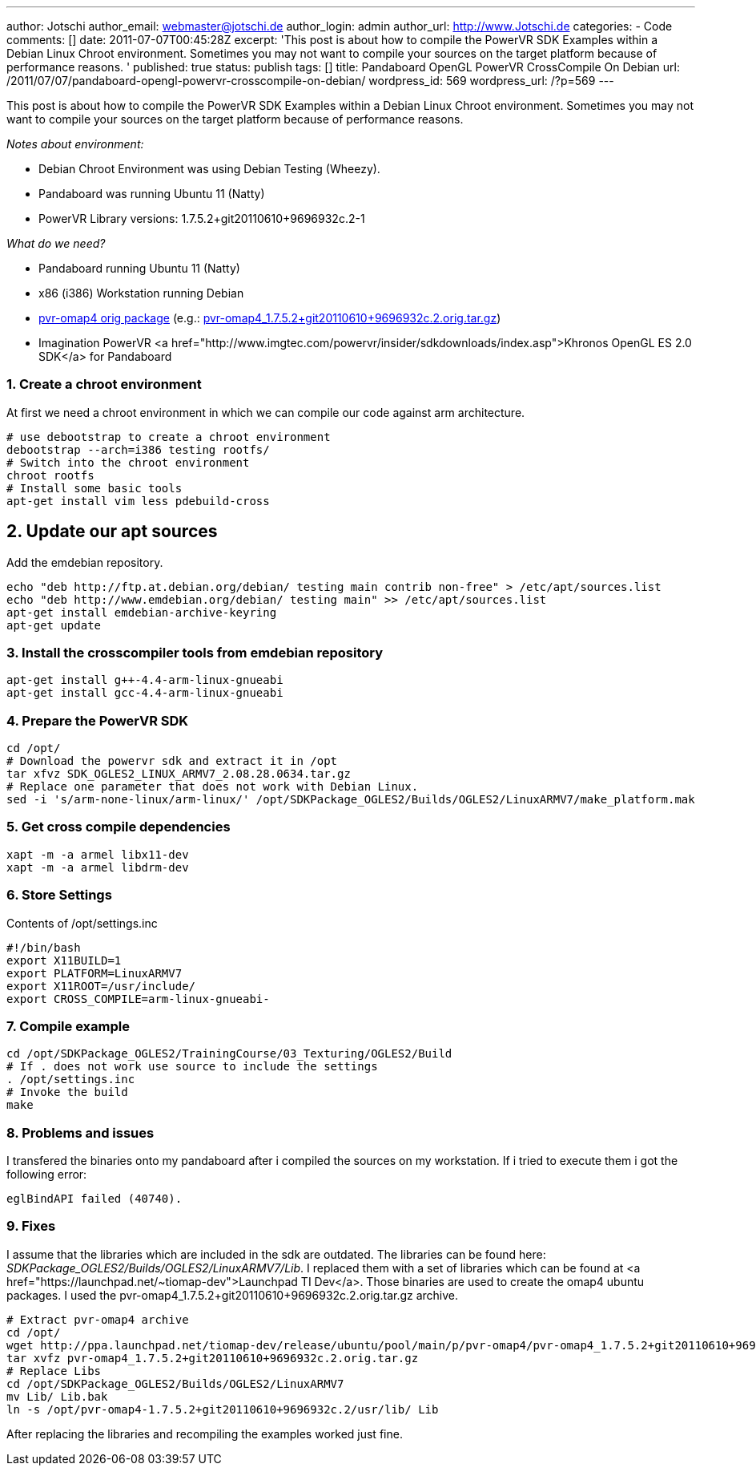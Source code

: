 ---
author: Jotschi
author_email: webmaster@jotschi.de
author_login: admin
author_url: http://www.Jotschi.de
categories:
- Code
comments: []
date: 2011-07-07T00:45:28Z
excerpt: 'This post is about how to compile the PowerVR SDK Examples within a Debian
  Linux Chroot environment. Sometimes you may not want to compile your sources on
  the target platform because of performance reasons. '
published: true
status: publish
tags: []
title: Pandaboard OpenGL PowerVR CrossCompile On Debian
url: /2011/07/07/pandaboard-opengl-powervr-crosscompile-on-debian/
wordpress_id: 569
wordpress_url: /?p=569
---

This post is about how to compile the PowerVR SDK Examples within a Debian Linux Chroot environment. Sometimes you may not want to compile your sources on the target platform because of performance reasons.

_Notes about environment:_

* Debian Chroot Environment was using Debian Testing (Wheezy).
* Pandaboard was running Ubuntu 11 (Natty)
* PowerVR Library versions: 1.7.5.2+git20110610+9696932c.2-1


_What do we need?_

* Pandaboard running Ubuntu 11 (Natty)
* x86 (i386) Workstation running Debian
* http://ppa.launchpad.net/tiomap-dev/release/ubuntu/pool/main/p/pvr-omap4/[pvr-omap4 orig package] (e.g.: http://ppa.launchpad.net/tiomap-dev/release/ubuntu/pool/main/p/pvr-omap4/pvr-omap4_1.7.5.2+git20110610+9696932c.2.orig.tar.gz[pvr-omap4_1.7.5.2+git20110610+9696932c.2.orig.tar.gz])
* Imagination PowerVR <a href="http://www.imgtec.com/powervr/insider/sdkdownloads/index.asp">Khronos OpenGL ES 2.0 SDK</a> for Pandaboard

=== 1. Create a chroot environment

At first we need a chroot environment in which we can compile our code against arm architecture. 

[source, bash]
----
# use debootstrap to create a chroot environment
debootstrap --arch=i386 testing rootfs/
# Switch into the chroot environment
chroot rootfs
# Install some basic tools
apt-get install vim less pdebuild-cross 
----

== 2. Update our apt sources

Add the emdebian repository.

[source, bash]
----
echo "deb http://ftp.at.debian.org/debian/ testing main contrib non-free" > /etc/apt/sources.list
echo "deb http://www.emdebian.org/debian/ testing main" >> /etc/apt/sources.list 
apt-get install emdebian-archive-keyring
apt-get update
----

=== 3. Install the crosscompiler tools from emdebian repository

[source, bash]
----
apt-get install g++-4.4-arm-linux-gnueabi
apt-get install gcc-4.4-arm-linux-gnueabi
----

=== 4. Prepare the PowerVR SDK

[source, bash]
----
cd /opt/
# Download the powervr sdk and extract it in /opt
tar xfvz SDK_OGLES2_LINUX_ARMV7_2.08.28.0634.tar.gz 
# Replace one parameter that does not work with Debian Linux.
sed -i 's/arm-none-linux/arm-linux/' /opt/SDKPackage_OGLES2/Builds/OGLES2/LinuxARMV7/make_platform.mak  
----

=== 5. Get cross compile dependencies

[source, bash]
----
xapt -m -a armel libx11-dev
xapt -m -a armel libdrm-dev
----

=== 6. Store Settings
Contents of /opt/settings.inc

[source, bash]
----
#!/bin/bash
export X11BUILD=1
export PLATFORM=LinuxARMV7
export X11ROOT=/usr/include/
export CROSS_COMPILE=arm-linux-gnueabi-
----

=== 7. Compile example

[source, bash]
----
cd /opt/SDKPackage_OGLES2/TrainingCourse/03_Texturing/OGLES2/Build
# If . does not work use source to include the settings
. /opt/settings.inc
# Invoke the build
make
----

=== 8. Problems and issues

I transfered the binaries onto my pandaboard after i compiled the sources on my workstation. If i tried to execute them i got the following error:

[source, bash]
----
eglBindAPI failed (40740). 
----

=== 9. Fixes

I assume that the libraries which are included in the sdk are outdated. The libraries can be found here: _SDKPackage_OGLES2/Builds/OGLES2/LinuxARMV7/Lib_. I replaced them with a set of libraries which can be found at <a href="https://launchpad.net/~tiomap-dev">Launchpad TI Dev</a>. Those binaries are used to create the omap4 ubuntu packages. I used the pvr-omap4_1.7.5.2+git20110610+9696932c.2.orig.tar.gz archive.

[source, bash]
----
# Extract pvr-omap4 archive
cd /opt/
wget http://ppa.launchpad.net/tiomap-dev/release/ubuntu/pool/main/p/pvr-omap4/pvr-omap4_1.7.5.2+git20110610+9696932c.2.orig.tar.gz
tar xvfz pvr-omap4_1.7.5.2+git20110610+9696932c.2.orig.tar.gz 
# Replace Libs
cd /opt/SDKPackage_OGLES2/Builds/OGLES2/LinuxARMV7
mv Lib/ Lib.bak
ln -s /opt/pvr-omap4-1.7.5.2+git20110610+9696932c.2/usr/lib/ Lib
----

After replacing the libraries and recompiling the examples worked just fine.

